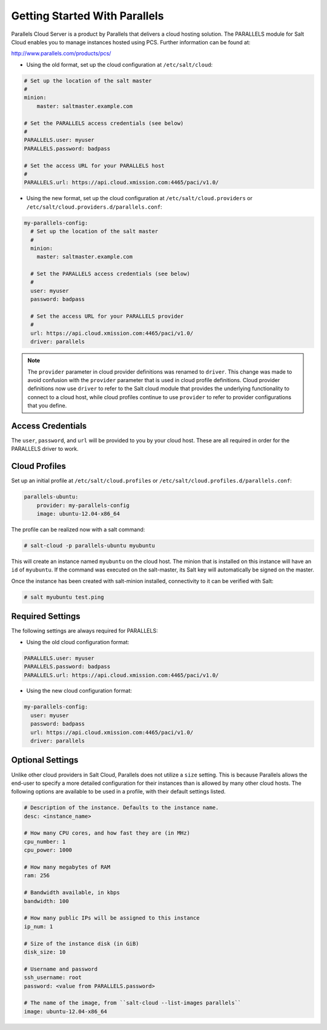 ==============================
Getting Started With Parallels
==============================

Parallels Cloud Server is a product by Parallels that delivers a cloud hosting
solution. The PARALLELS module for Salt Cloud enables you to manage instances
hosted using PCS. Further information can be found at:

http://www.parallels.com/products/pcs/

* Using the old format, set up the cloud configuration at ``/etc/salt/cloud``:

.. code-block:: yaml

    # Set up the location of the salt master
    #
    minion:
        master: saltmaster.example.com

    # Set the PARALLELS access credentials (see below)
    #
    PARALLELS.user: myuser
    PARALLELS.password: badpass

    # Set the access URL for your PARALLELS host
    #
    PARALLELS.url: https://api.cloud.xmission.com:4465/paci/v1.0/


* Using the new format, set up the cloud configuration at
  ``/etc/salt/cloud.providers`` or
  ``/etc/salt/cloud.providers.d/parallels.conf``:

.. code-block:: yaml

    my-parallels-config:
      # Set up the location of the salt master
      #
      minion:
        master: saltmaster.example.com

      # Set the PARALLELS access credentials (see below)
      #
      user: myuser
      password: badpass

      # Set the access URL for your PARALLELS provider
      #
      url: https://api.cloud.xmission.com:4465/paci/v1.0/
      driver: parallels

.. note::
    .. versionchanged:: 2015.8.0

    The ``provider`` parameter in cloud provider definitions was renamed to ``driver``. This
    change was made to avoid confusion with the ``provider`` parameter that is used in cloud profile
    definitions. Cloud provider definitions now use ``driver`` to refer to the Salt cloud module that
    provides the underlying functionality to connect to a cloud host, while cloud profiles continue
    to use ``provider`` to refer to provider configurations that you define.

Access Credentials
==================
The ``user``, ``password``, and ``url`` will be provided to you by your cloud
host. These are all required in order for the PARALLELS driver to work.


Cloud Profiles
==============
Set up an initial profile at ``/etc/salt/cloud.profiles`` or
``/etc/salt/cloud.profiles.d/parallels.conf``:

.. code-block:: yaml

    parallels-ubuntu:
        provider: my-parallels-config
        image: ubuntu-12.04-x86_64

The profile can be realized now with a salt command:

.. code-block:: bash

    # salt-cloud -p parallels-ubuntu myubuntu

This will create an instance named ``myubuntu`` on the cloud host. The
minion that is installed on this instance will have an ``id`` of ``myubuntu``.
If the command was executed on the salt-master, its Salt key will automatically
be signed on the master.

Once the instance has been created with salt-minion installed, connectivity to
it can be verified with Salt:

.. code-block:: bash

    # salt myubuntu test.ping


Required Settings
=================
The following settings are always required for PARALLELS:


* Using the old cloud configuration format:

.. code-block:: yaml

    PARALLELS.user: myuser
    PARALLELS.password: badpass
    PARALLELS.url: https://api.cloud.xmission.com:4465/paci/v1.0/


* Using the new cloud configuration format:

.. code-block:: yaml

    my-parallels-config:
      user: myuser
      password: badpass
      url: https://api.cloud.xmission.com:4465/paci/v1.0/
      driver: parallels


Optional Settings
=================
Unlike other cloud providers in Salt Cloud, Parallels does not utilize a
``size`` setting. This is because Parallels allows the end-user to specify a
more detailed configuration for their instances than is allowed by many other
cloud hosts. The following options are available to be used in a profile,
with their default settings listed.

.. code-block:: yaml

    # Description of the instance. Defaults to the instance name.
    desc: <instance_name>

    # How many CPU cores, and how fast they are (in MHz)
    cpu_number: 1
    cpu_power: 1000

    # How many megabytes of RAM
    ram: 256

    # Bandwidth available, in kbps
    bandwidth: 100

    # How many public IPs will be assigned to this instance
    ip_num: 1

    # Size of the instance disk (in GiB)
    disk_size: 10

    # Username and password
    ssh_username: root
    password: <value from PARALLELS.password>

    # The name of the image, from ``salt-cloud --list-images parallels``
    image: ubuntu-12.04-x86_64
